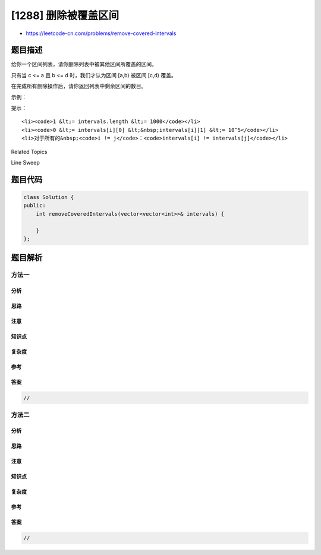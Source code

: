 [1288] 删除被覆盖区间
=====================

-  https://leetcode-cn.com/problems/remove-covered-intervals

题目描述
--------

.. raw:: html

   <p>

给你一个区间列表，请你删除列表中被其他区间所覆盖的区间。

.. raw:: html

   </p>

.. raw:: html

   <p>

只有当 c <= a 且 b <= d 时，我们才认为区间 [a,b) 被区间 [c,d) 覆盖。

.. raw:: html

   </p>

.. raw:: html

   <p>

在完成所有删除操作后，请你返回列表中剩余区间的数目。

.. raw:: html

   </p>

.. raw:: html

   <p>

 

.. raw:: html

   </p>

.. raw:: html

   <p>

示例：

.. raw:: html

   </p>

.. raw:: html

   <pre>
   <strong>输入：</strong>intervals = [[1,4],[3,6],[2,8]]
   <strong>输出：</strong>2
   <strong>解释：</strong>区间 [3,6] 被区间 [2,8] 覆盖，所以它被删除了。
   </pre>

.. raw:: html

   <p>

 

.. raw:: html

   </p>

.. raw:: html

   <p>

提示：​​​​​​

.. raw:: html

   </p>

.. raw:: html

   <ul>

::

    <li><code>1 &lt;= intervals.length &lt;= 1000</code></li>
    <li><code>0 &lt;= intervals[i][0] &lt;&nbsp;intervals[i][1] &lt;= 10^5</code></li>
    <li>对于所有的&nbsp;<code>i != j</code>：<code>intervals[i] != intervals[j]</code></li>

.. raw:: html

   </ul>

.. raw:: html

   <div>

.. raw:: html

   <div>

Related Topics

.. raw:: html

   </div>

.. raw:: html

   <div>

.. raw:: html

   <li>

Line Sweep

.. raw:: html

   </li>

.. raw:: html

   </div>

.. raw:: html

   </div>

题目代码
--------

.. code:: cpp

    class Solution {
    public:
        int removeCoveredIntervals(vector<vector<int>>& intervals) {

        }
    };

题目解析
--------

方法一
~~~~~~

分析
^^^^

思路
^^^^

注意
^^^^

知识点
^^^^^^

复杂度
^^^^^^

参考
^^^^

答案
^^^^

.. code:: cpp

    //

方法二
~~~~~~

分析
^^^^

思路
^^^^

注意
^^^^

知识点
^^^^^^

复杂度
^^^^^^

参考
^^^^

答案
^^^^

.. code:: cpp

    //

